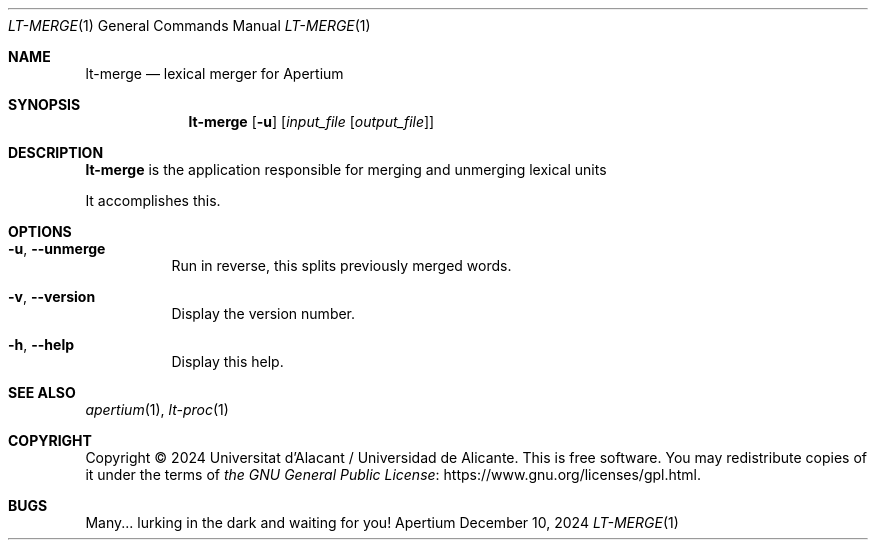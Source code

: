.Dd December 10, 2024
.Dt LT-MERGE 1
.Os Apertium
.Sh NAME
.Nm lt-merge
.Nd lexical merger for Apertium
.Sh SYNOPSIS
.Nm lt-merge
.Op Fl u
.Op Ar input_file Op Ar output_file
.Sh DESCRIPTION
.Nm lt-merge
is the application responsible for merging and unmerging
lexical units
.Pp
It accomplishes this.
.Sh OPTIONS
.Bl -tag -width Ds
.It Fl u , Fl Fl unmerge
Run in reverse, this splits previously merged words.
.It Fl v , Fl Fl version
Display the version number.
.It Fl h , Fl Fl help
Display this help.
.El
\" .Sh FILES
\" .Bl -tag -width Ds
\" .It Ar input_file
\" The input compiled dictionary.
\" .El
.Sh SEE ALSO
.Xr apertium 1 ,
.Xr lt-proc 1
.Sh COPYRIGHT
Copyright \(co 2024 Universitat d'Alacant / Universidad de Alicante.
This is free software.
You may redistribute copies of it under the terms of
.Lk https://www.gnu.org/licenses/gpl.html the GNU General Public License .
.Sh BUGS
Many... lurking in the dark and waiting for you!
